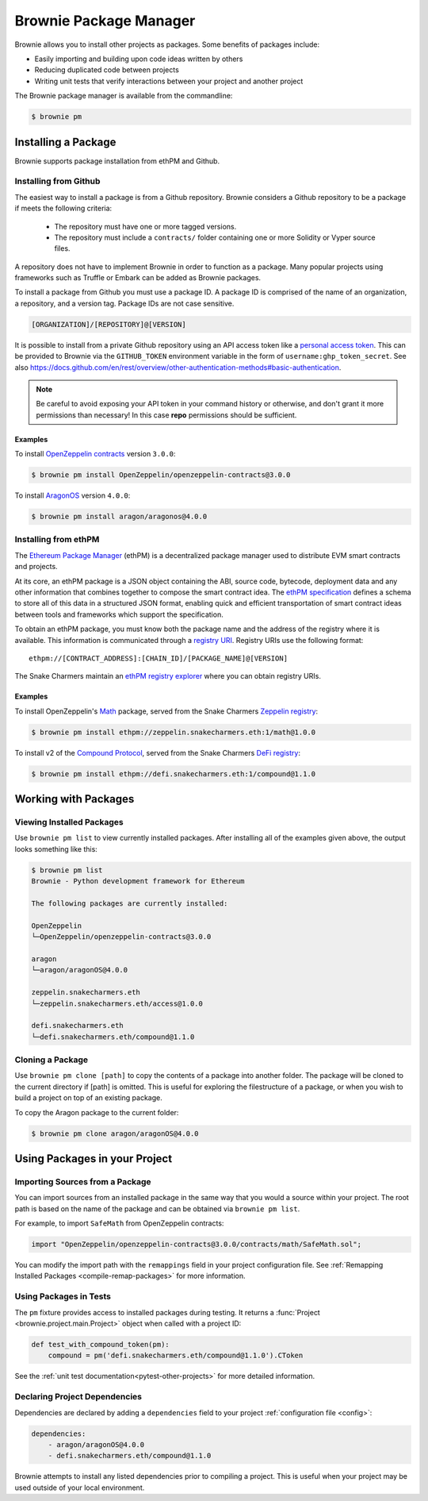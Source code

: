 .. _package-manager:

=======================
Brownie Package Manager
=======================

Brownie allows you to install other projects as packages. Some benefits of packages include:

* Easily importing and building upon code ideas written by others
* Reducing duplicated code between projects
* Writing unit tests that verify interactions between your project and another project

The Brownie package manager is available from the commandline:

.. code-block:: bash

    $ brownie pm

Installing a Package
====================

Brownie supports package installation from ethPM and Github.

Installing from Github
----------------------

The easiest way to install a package is from a Github repository. Brownie considers a Github repository to be a package if meets the following criteria:

    * The repository must have one or more tagged versions.
    * The repository must include a ``contracts/`` folder containing one or more Solidity or Vyper source files.

A repository does not have to implement Brownie in order to function as a package. Many popular projects using frameworks such as Truffle or Embark can be added as Brownie packages.

To install a package from Github you must use a package ID. A package ID is comprised of the name of an organization, a repository, and a version tag. Package IDs are not case sensitive.

.. code-block:: bash

    [ORGANIZATION]/[REPOSITORY]@[VERSION]

It is possible to install from a private Github repository using an API access token like a `personal access token <https://docs.github.com/en/github/authenticating-to-github/creating-a-personal-access-token>`_.
This can be provided to Brownie via the ``GITHUB_TOKEN`` environment variable in the form of ``username:ghp_token_secret``.
See also https://docs.github.com/en/rest/overview/other-authentication-methods#basic-authentication.

.. note::

    Be careful to avoid exposing your API token in your command history or otherwise, and don't grant it more permissions than necessary!
    In this case **repo** permissions should be sufficient.


Examples
********

To install `OpenZeppelin contracts <https://github.com/OpenZeppelin/openzeppelin-contracts>`_ version ``3.0.0``:

.. code-block:: bash

    $ brownie pm install OpenZeppelin/openzeppelin-contracts@3.0.0

To install `AragonOS <https://github.com/aragon/aragonOS>`_ version ``4.0.0``:

.. code-block:: bash

    $ brownie pm install aragon/aragonos@4.0.0

Installing from ethPM
---------------------

The `Ethereum Package Manager <https://www.ethpm.com/>`_ (ethPM) is a decentralized package manager used to distribute EVM smart contracts and projects.

At its core, an ethPM package is a JSON object containing the ABI, source code, bytecode, deployment data and any other information that combines together to compose the smart contract idea. The `ethPM specification <http://ethpm.github.io/ethpm-spec/>`_ defines a schema to store all of this data in a structured JSON format, enabling quick and efficient transportation of smart contract ideas between tools and frameworks which support the specification.

To obtain an ethPM package, you must know both the package name and the address of the registry where it is available. This information is communicated through a `registry URI <https://docs.ethpm.com/uris#registry-uris>`_. Registry URIs use the following format:

::

    ethpm://[CONTRACT_ADDRESS]:[CHAIN_ID]/[PACKAGE_NAME]@[VERSION]

The Snake Charmers maintain an `ethPM registry explorer <http://explorer.ethpm.com/>`_ where you can obtain registry URIs.

Examples
********

To install OpenZeppelin's `Math <https://github.com/OpenZeppelin/openzeppelin-contracts/tree/master/contracts/math>`_ package, served from the Snake Charmers `Zeppelin registry <http://explorer.ethpm.com/browse/mainnet/zeppelin.snakecharmers.eth>`_:

.. code-block:: bash

    $ brownie pm install ethpm://zeppelin.snakecharmers.eth:1/math@1.0.0


To install v2 of the `Compound Protocol <https://github.com/compound-finance/compound-protocol>`_, served from the Snake Charmers `DeFi registry <http://explorer.ethpm.com/browse/mainnet/defi.snakecharmers.eth>`_:


.. code-block:: bash

    $ brownie pm install ethpm://defi.snakecharmers.eth:1/compound@1.1.0

Working with Packages
=====================

Viewing Installed Packages
--------------------------

Use ``brownie pm list`` to view currently installed packages. After installing all of the examples given above, the output looks something like this:

.. code-block:: bash

    $ brownie pm list
    Brownie - Python development framework for Ethereum

    The following packages are currently installed:

    OpenZeppelin
    └─OpenZeppelin/openzeppelin-contracts@3.0.0

    aragon
    └─aragon/aragonOS@4.0.0

    zeppelin.snakecharmers.eth
    └─zeppelin.snakecharmers.eth/access@1.0.0

    defi.snakecharmers.eth
    └─defi.snakecharmers.eth/compound@1.1.0

Cloning a Package
-------------------

Use ``brownie pm clone [path]`` to copy the contents of a package into another folder. The package will be cloned to the current directory if [path] is omitted. This is useful for exploring the filestructure of a package, or when you wish to build a project on top of an existing package.

To copy the Aragon package to the current folder:

.. code-block:: bash

    $ brownie pm clone aragon/aragonOS@4.0.0

Using Packages in your Project
==============================

Importing Sources from a Package
--------------------------------

You can import sources from an installed package in the same way that you would a source within your project. The root path is based on the name of the package and can be obtained via ``brownie pm list``.

For example, to import ``SafeMath`` from OpenZeppelin contracts:

.. code-block:: solidity

    import "OpenZeppelin/openzeppelin-contracts@3.0.0/contracts/math/SafeMath.sol";

You can modify the import path with the ``remappings`` field in your project configuration file. See :ref:`Remapping Installed Packages <compile-remap-packages>` for more information.

Using Packages in Tests
-----------------------

The ``pm`` fixture provides access to installed packages during testing. It returns a :func:`Project <brownie.project.main.Project>` object when called with a project ID:

.. code-block:: python

    def test_with_compound_token(pm):
        compound = pm('defi.snakecharmers.eth/compound@1.1.0').CToken

See the :ref:`unit test documentation<pytest-other-projects>` for more detailed information.

.. _package-manager-deps:

Declaring Project Dependencies
------------------------------

Dependencies are declared by adding a ``dependencies`` field to your project :ref:`configuration file <config>`:

.. code-block:: yaml

    dependencies:
        - aragon/aragonOS@4.0.0
        - defi.snakecharmers.eth/compound@1.1.0

Brownie attempts to install any listed dependencies prior to compiling a project. This is useful when your project may be used outside of your local environment.
